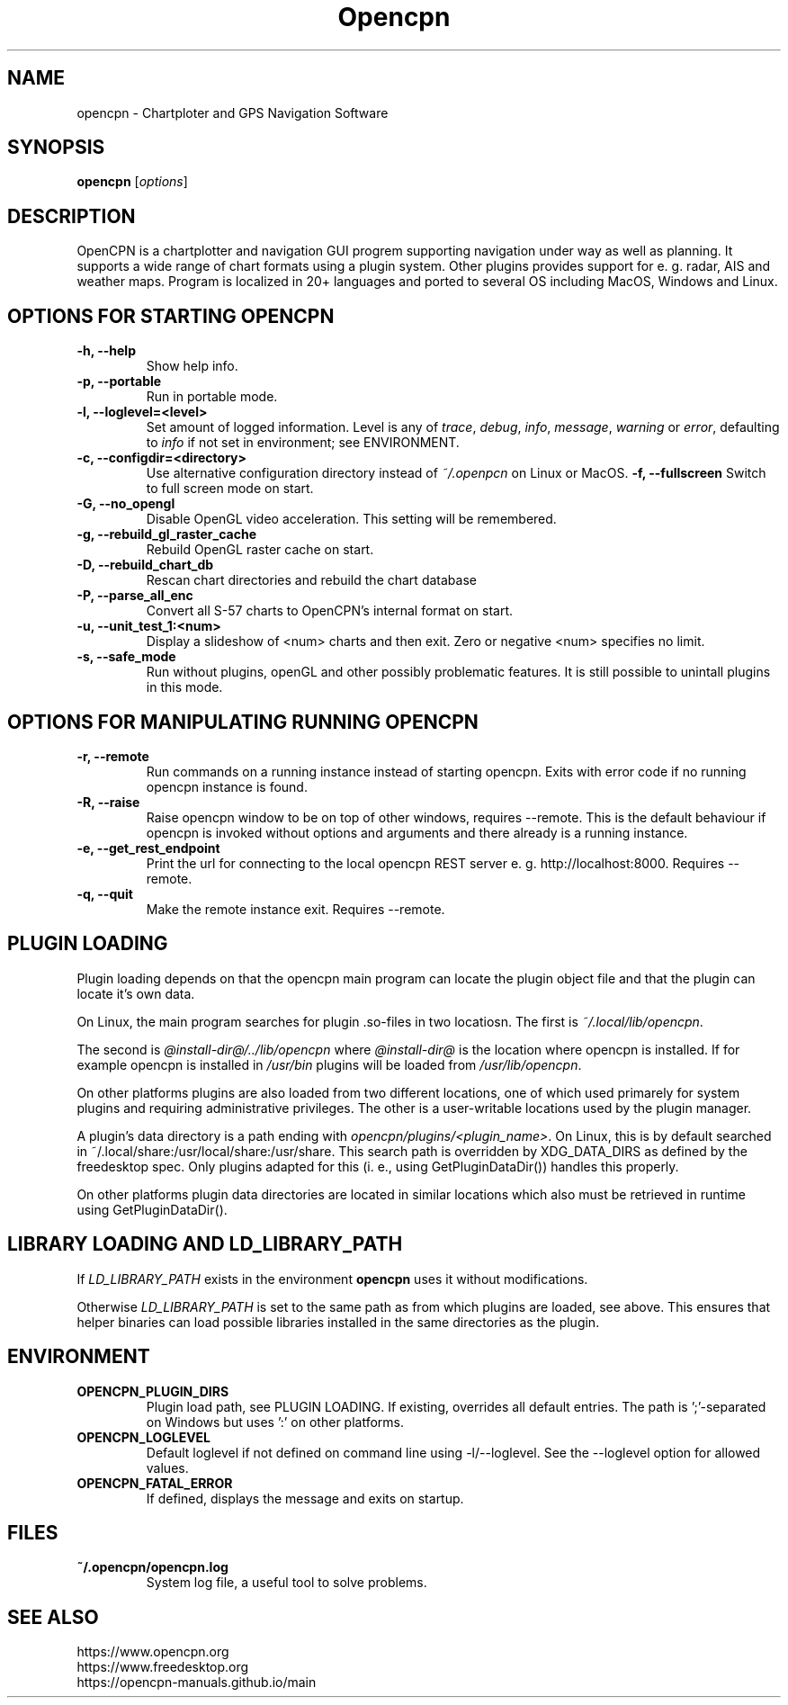 .\"
.\" (C) Copyright 2018 Alec Leamas <leamas.alec@gmail.com>,
.\"
.TH Opencpn 1 "July 2018"

.SH NAME
opencpn \- Chartploter and GPS Navigation Software
.SH SYNOPSIS
.B opencpn
.RI [ options ]
.SH DESCRIPTION
OpenCPN is a chartplotter and navigation GUI progrem supporting navigation
under way as well as planning. It supports a wide range of chart formats
using a plugin system. Other plugins provides support for e. g. radar, AIS
and weather maps. Program is localized in 20+ languages and ported to
several OS including MacOS, Windows and Linux.

.SH OPTIONS FOR STARTING OPENCPN
.TP
.B \-h, \-\-help
Show help info.
.TP
.B \-p, \-\-portable
Run in portable mode.
.TP
.B  \-l, \-\-loglevel=<level>
Set amount of logged information. Level is any of \fItrace\fR,
\fIdebug\fR, \fIinfo\fR, \fImessage\fR, \fIwarning\fR or \fIerror\fR,
defaulting to \fIinfo\fR if not set in environment; see ENVIRONMENT.

.TP
.B  \-c, \-\-configdir=<directory>
Use alternative configuration directory instead  of \fI~/.openpcn\fR on
Linux or MacOS.
.B  \-f, \-\-fullscreen
Switch to full screen mode on start.
.TP
.B  \-G, \-\-no_opengl
Disable OpenGL video acceleration. This setting will be remembered.
.TP
.B \-g,  \-\-rebuild_gl_raster_cache
Rebuild OpenGL raster cache on start.
.TP
.B \-D, \-\-rebuild_chart_db
Rescan chart directories and rebuild the chart database
.TP
.B  \-P, \-\-parse_all_enc
Convert all S-57 charts to OpenCPN's internal format on start.
.TP
.B  \-u, \-\-unit_test_1:<num>
Display a slideshow of <num> charts and then exit. Zero or negative <num>
specifies no limit.

.TP
.B \-s, \-\-safe_mode
Run without plugins, openGL and other possibly problematic features.
It is still possible to unintall plugins in this mode.

.SH OPTIONS FOR MANIPULATING RUNNING OPENCPN

.TP
.B \-r, \-\-remote
Run commands on a running instance instead of starting opencpn. Exits with
error code if no running opencpn instance is found.

.TP
.B \-R, \-\-raise
Raise opencpn window to be on top of other windows, requires \-\-remote.
This is the default behaviour if opencpn is invoked without options and
arguments and there already is a running instance.

.TP
.B \-e, \-\-get_rest_endpoint
Print the url for connecting to the local opencpn REST server e. g.
http://localhost:8000. Requires \-\-remote.

.TP
.B \-q, \-\-quit
Make the remote instance exit. Requires \-\-remote.

.SH PLUGIN LOADING

Plugin loading depends on that the opencpn main program can locate the
plugin object file and that the plugin can locate it's own data.
.P
On Linux,  the main program searches for plugin .so-files  in two locatiosn.
The first is \fI~/.local/lib/opencpn\fR.

The second is \fI@install-dir@/../lib/opencpn\fR where \fI@install-dir@\fR
is the location where opencpn is installed.
If for example opencpn is installed in \fI/usr/bin\fR plugins will be loaded
from \fI/usr/lib/opencpn\fR.
.P
On other platforms plugins are also loaded from two different locations,
one of which used primarely for system plugins and requiring administrative
privileges.
The other is a user-writable locations used by the plugin manager.
.P
A plugin's data directory is a path ending with
\fIopencpn/plugins/<plugin_name>\fR.
On Linux, this is by default searched in
~/.local/share:/usr/local/share:/usr/share.
This search path is overridden by XDG_DATA_DIRS as defined by the freedesktop
spec.
Only plugins adapted for this (i. e., using GetPluginDataDir()) handles this
properly.
.P
On other platforms plugin data directories are located in similar locations
which also must be retrieved in runtime using GetPluginDataDir().

.SH LIBRARY LOADING AND LD_LIBRARY_PATH

If \fILD_LIBRARY_PATH\fR exists in the environment \fBopencpn\fR uses it
without modifications.
.P
Otherwise \fILD_LIBRARY_PATH\fR is set to the same path as from which plugins are
loaded, see above. This ensures that helper binaries can load possible libraries
installed in the same directories as the plugin.

.SH ENVIRONMENT
.TP
.B OPENCPN_PLUGIN_DIRS
Plugin load path, see PLUGIN LOADING. If existing, overrides all default entries.
The path is ';'-separated on Windows but uses ':' on other platforms.
.TP
.B OPENCPN_LOGLEVEL
Default loglevel if not defined on command line using -l/--loglevel. See
the --loglevel option for allowed values.
.TP
.B OPENCPN_FATAL_ERROR
If defined, displays the message and exits on startup.

.SH FILES
.TP
.B ~/.opencpn/opencpn.log
System log file, a useful tool to solve problems.


.SH SEE ALSO
.br
https://www.opencpn.org
.br
https://www.freedesktop.org
.br
https://opencpn-manuals.github.io/main
